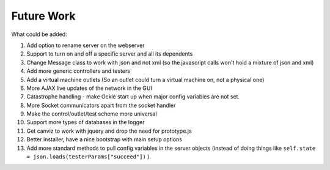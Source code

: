 Future Work
===========
What could be added:

#. Add option to rename server on the webserver
#. Support to turn on and off a specific server and all its dependents
#. Change Message class to work with json and not xml (so the javascript calls won't hold a mixture of json and xml)
#. Add more generic controllers and testers
#. Add a virtual machine outlets (So an outlet could turn a virtual machine on, not a physical one)
#. More AJAX live updates of the network in the GUI
#. Catastrophe handling - make Ockle start up when major config variables are not set.
#. More Socket communicators apart from the socket handler
#. Make the control/outlet/test scheme more universal
#. Support more types of databases in the logger
#. Get canviz to work with jquery and drop the need for prototype.js
#. Better installer, have a nice bootstrap with main setup options
#. Add more standard methods to pull config variables in the server objects (instead of doing things like ``self.state = json.loads(testerParams["succeed"])`` ).
